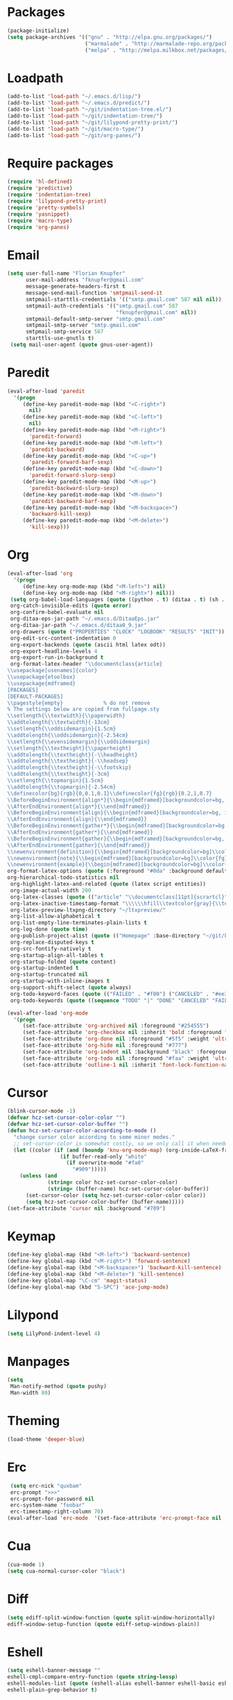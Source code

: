 # -*- eval: (add-hook 'after-save-hook (lambda () (org-babel-load-file (buffer-file-name) t)) nil t) -*-
* Packages
#+BEGIN_SRC emacs-lisp
(package-initialize)
(setq package-archives '(("gnu" . "http://elpa.gnu.org/packages/")
                         ("marmalade" . "http://marmalade-repo.org/packages/")
                         ("melpa" . "http://melpa.milkbox.net/packages/")))
#+END_SRC

* Loadpath
#+BEGIN_SRC emacs-lisp
(add-to-list 'load-path "~/.emacs.d/lisp/")
(add-to-list 'load-path "~/.emacs.d/predict/")
(add-to-list 'load-path "~/git/indentation-tree.el/")
(add-to-list 'load-path "~/git/indentation-tree/")
(add-to-list 'load-path "~/git/lilypond-pretty-print/")
(add-to-list 'load-path "~/git/macro-type/")
(add-to-list 'load-path "~/git/org-panes/")
#+END_SRC

* Require packages
#+BEGIN_SRC emacs-lisp
(require 'hl-defined)
(require 'predictive)
(require 'indentation-tree)
(require 'lilypond-pretty-print)
(require 'pretty-symbols)
(require 'yasnippet)
(require 'macro-type)
(require 'org-panes)
#+END_SRC

* Email
#+BEGIN_SRC emacs-lisp
(setq user-full-name "Florian Knupfer"
      user-mail-address "fknupfer@gmail.com"
      message-generate-headers-first t
      message-send-mail-function 'smtpmail-send-it
      smtpmail-starttls-credentials '(("smtp.gmail.com" 587 nil nil))
      smtpmail-auth-credentials '(("smtp.gmail.com" 587
                                   "fknupfer@gmail.com" nil))
      smtpmail-default-smtp-server "smtp.gmail.com"
      smtpmail-smtp-server "smtp.gmail.com"
      smtpmail-smtp-service 587
      starttls-use-gnutls t)
 (setq mail-user-agent (quote gnus-user-agent))
#+END_SRC

* Paredit
#+BEGIN_SRC emacs-lisp
(eval-after-load 'paredit
  '(progn
     (define-key paredit-mode-map (kbd "<C-right>")
       nil)
     (define-key paredit-mode-map (kbd "<C-left>")
       nil)
     (define-key paredit-mode-map (kbd "<M-right>")
       'paredit-forward)
     (define-key paredit-mode-map (kbd "<M-left>")
       'paredit-backward)
     (define-key paredit-mode-map (kbd "<C-up>")
       'paredit-forward-barf-sexp)
     (define-key paredit-mode-map (kbd "<C-down>")
       'paredit-forward-slurp-sexp)
     (define-key paredit-mode-map (kbd "<M-up>")
       'paredit-backward-slurp-sexp)
     (define-key paredit-mode-map (kbd "<M-down>")
       'paredit-backward-barf-sexp)
     (define-key paredit-mode-map (kbd "<M-backspace>")
       'backward-kill-sexp)
     (define-key paredit-mode-map (kbd "<M-delete>")
       'kill-sexp)))
#+END_SRC

* Org
#+BEGIN_SRC emacs-lisp
(eval-after-load 'org
  '(progn
     (define-key org-mode-map (kbd "<M-left>") nil)
     (define-key org-mode-map (kbd "<M-right>") nil)))
 (setq org-babel-load-languages (quote ((python . t) (ditaa . t) (sh . t) (lilypond . t) (R . t) (emacs-lisp . t) (ledger . t)))
 org-catch-invisible-edits (quote error)
 org-confirm-babel-evaluate nil
 org-ditaa-eps-jar-path "~/.emacs.d/DitaaEps.jar"
 org-ditaa-jar-path "~/.emacs.d/ditaa0_9.jar"
 org-drawers (quote ("PROPERTIES" "CLOCK" "LOGBOOK" "RESULTS" "INIT"))
 org-edit-src-content-indentation 0
 org-export-backends (quote (ascii html latex odt))
 org-export-headline-levels 4
 org-export-run-in-background t
 org-format-latex-header "\\documentclass{article}
\\usepackage[usenames]{color}
\\usepackage{etoolbox}
\\usepackage{mdframed}
[PACKAGES]
[DEFAULT-PACKAGES]
\\pagestyle{empty}             % do not remove
% The settings below are copied from fullpage.sty
\\setlength{\\textwidth}{\\paperwidth}
\\addtolength{\\textwidth}{-13cm}
\\setlength{\\oddsidemargin}{1.5cm}
\\addtolength{\\oddsidemargin}{-2.54cm}
\\setlength{\\evensidemargin}{\\oddsidemargin}
\\setlength{\\textheight}{\\paperheight}
\\addtolength{\\textheight}{-\\headheight}
\\addtolength{\\textheight}{-\\headsep}
\\addtolength{\\textheight}{-\\footskip}
\\addtolength{\\textheight}{-3cm}
\\setlength{\\topmargin}{1.5cm}
\\addtolength{\\topmargin}{-2.54cm}
\\definecolor{bg}{rgb}{0,0.1,0.1}\\definecolor{fg}{rgb}{0.2,1,0.7}
\\BeforeBeginEnvironment{align*}{\\begin{mdframed}[backgroundcolor=bg, innertopmargin=-0.2cm]\\color{fg}}
\\AfterEndEnvironment{align*}{\\end{mdframed}}
\\BeforeBeginEnvironment{align}{\\begin{mdframed}[backgroundcolor=bg, innertopmargin=-0.2cm]\\color{fg}}
\\AfterEndEnvironment{align}{\\end{mdframed}}
\\BeforeBeginEnvironment{gather*}{\\begin{mdframed}[backgroundcolor=bg, innertopmargin=-0.2cm]\\color{fg}}
\\AfterEndEnvironment{gather*}{\\end{mdframed}}
\\BeforeBeginEnvironment{gather}{\\begin{mdframed}[backgroundcolor=bg, innertopmargin=-0.2cm]\\color{fg}}
\\AfterEndEnvironment{gather}{\\end{mdframed}}
\\newenvironment{definition}{\\begin{mdframed}[backgroundcolor=bg]\\color{fg} \\textbf{\\textsc{Definition:}} }{\\end{mdframed}}
\\newenvironment{note}{\\begin{mdframed}[backgroundcolor=bg]\\color{fg} \\textbf{\\textsc{Bemerkung:}} }{\\end{mdframed}}
\\newenvironment{example}{\\begin{mdframed}[backgroundcolor=bg]\\color{fg} \\textbf{\\textsc{Beispiel:}} }{\\end{mdframed}}"
org-format-latex-options (quote (:foreground "#0da" :background default :scale 2.0 :html-foreground "Black" :html-background "Transparent" :html-scale 1.0 :matchers ("begin" "$1" "$" "$$" "\\(" "\\[")))
org-hierarchical-todo-statistics nil
 org-highlight-latex-and-related (quote (latex script entities))
 org-image-actual-width 200
 org-latex-classes (quote (("article" "\\documentclass[11pt]{scrartcl}" ("\\section{%s}" . "\\section*{%s}") ("\\subsection{%s}" . "\\subsection*{%s}") ("\\subsubsection{%s}" . "\\subsubsection*{%s}") ("\\paragraph{%s}" . "\\paragraph*{%s}") ("\\subparagraph{%s}" . "\\subparagraph*{%s}")) ("report" "\\documentclass[11pt]{report}" ("\\part{%s}" . "\\part*{%s}") ("\\chapter{%s}" . "\\chapter*{%s}") ("\\section{%s}" . "\\section*{%s}") ("\\subsection{%s}" . "\\subsection*{%s}") ("\\subsubsection{%s}" . "\\subsubsection*{%s}")) ("book" "\\documentclass[11pt]{book}" ("\\part{%s}" . "\\part*{%s}") ("\\chapter{%s}" . "\\chapter*{%s}") ("\\section{%s}" . "\\section*{%s}") ("\\subsection{%s}" . "\\subsection*{%s}") ("\\subsubsection{%s}" . "\\subsubsection*{%s}"))))
 org-latex-inactive-timestamp-format "\\\\\\hfill\\textcolor{gray}{\\textbf{%s}}\\\\"
 org-latex-preview-ltxpng-directory "~/ltxpreview/"
 org-list-allow-alphabetical t
 org-list-empty-line-terminates-plain-lists t
 org-log-done (quote time)
 org-publish-project-alist (quote (("Homepage" :base-directory "~/git/knupfer.github.io/_org/" :base-extension "org" :publishing-directory "~/git/knupfer.github.io/_processing/" :recursive t :publishing-function org-html-publish-to-html :headline-levels 5 :body-only t :completion-function knu/publish)))
 org-replace-disputed-keys t
 org-src-fontify-natively t
 org-startup-align-all-tables t
 org-startup-folded (quote content)
 org-startup-indented t
 org-startup-truncated nil
 org-startup-with-inline-images t
 org-support-shift-select (quote always)
 org-todo-keyword-faces (quote (("FAILED" . "#f00") ("CANCELED" . "#ee3")))
 org-todo-keywords (quote ((sequence "TODO" "|" "DONE" "CANCELED" "FAILED"))))

(eval-after-load 'org-mode
  '(progn
     (set-face-attribute 'org-archived nil :foreground "#254555")
     (set-face-attribute 'org-checkbox nil :inherit 'bold :foreground "#2f2")
     (set-face-attribute 'org-done nil :foreground "#5f5" :weight 'ultra-bold)
     (set-face-attribute 'org-hide nil :foreground "#777")
     (set-face-attribute 'org-indent nil :background "black" :foreground "black")
     (set-face-attribute 'org-todo nil :foreground "#faa" :weight 'ultra-bold)
     (set-face-attribute 'outline-1 nil :inherit 'font-lock-function-name-face :foreground "SkyBlue1" :weight 'bold)))
#+END_SRC

* Cursor
#+BEGIN_SRC emacs-lisp
(blink-cursor-mode -1)
(defvar hcz-set-cursor-color-color "")
(defvar hcz-set-cursor-color-buffer "")
(defun hcz-set-cursor-color-according-to-mode ()
  "change cursor color according to some minor modes."
  ;; set-cursor-color is somewhat costly, so we only call it when needed:
  (let ((color (if (and (boundp 'knu-org-mode-map) (org-inside-LaTeX-fragment-p)) "#2a6"
                 (if buffer-read-only "white"
                   (if overwrite-mode "#fa0"
                     "#909")))))
    (unless (and
             (string= color hcz-set-cursor-color-color)
             (string= (buffer-name) hcz-set-cursor-color-buffer))
      (set-cursor-color (setq hcz-set-cursor-color-color color))
      (setq hcz-set-cursor-color-buffer (buffer-name)))))
(set-face-attribute 'cursor nil :background "#709")
#+END_SRC

* Keymap
#+BEGIN_SRC emacs-lisp
(define-key global-map (kbd "<M-left>") 'backward-sentence)
(define-key global-map (kbd "<M-right>") 'forward-sentence)
(define-key global-map (kbd "<M-backspace>") 'backward-kill-sentence)
(define-key global-map (kbd "<M-delete>") 'kill-sentence)
(define-key global-map "\C-cm" 'magit-status)
(define-key global-map (kbd "S-SPC") 'ace-jump-mode)
#+END_SRC

* Lilypond
#+BEGIN_SRC emacs-lisp
(setq LilyPond-indent-level 4)
#+END_SRC

* Manpages
#+BEGIN_SRC emacs-lisp
(setq
 Man-notify-method (quote pushy)
 Man-width 80)
#+END_SRC

* Theming
#+BEGIN_SRC emacs-lisp
 (load-theme 'deeper-blue)
#+END_SRC

* Erc
#+BEGIN_SRC emacs-lisp
 (setq erc-nick "quxbam"
 erc-prompt ">>>"
 erc-prompt-for-password nil
 erc-system-name "foobar"
 erc-timestamp-right-column 70)
(eval-after-load 'erc-mode  '(set-face-attribute 'erc-prompt-face nil :background "Black" :foreground "lightBlue2" :weight 'bold))
#+END_SRC

* Cua
#+BEGIN_SRC emacs-lisp
 (cua-mode 1)
 (setq cua-normal-cursor-color "black")
#+END_SRC

* Diff
#+BEGIN_SRC emacs-lisp
(setq ediff-split-window-function (quote split-window-horizontally)
ediff-window-setup-function (quote ediff-setup-windows-plain))
#+END_SRC

* Eshell
#+BEGIN_SRC emacs-lisp
 (setq eshell-banner-message ""
 eshell-cmpl-compare-entry-function (quote string-lessp)
 eshell-modules-list (quote (eshell-alias eshell-banner eshell-basic eshell-cmpl eshell-dirs eshell-glob eshell-hist eshell-ls eshell-pred eshell-prompt eshell-script eshell-smart eshell-term eshell-unix))
 eshell-plain-grep-behavior t)
#+END_SRC

* Gnus
#+BEGIN_SRC emacs-lisp
(setq gnus-default-adaptive-word-score-alist (quote ((82 . 1) (67 . -1) (75 . -2) (114 . -1)))
 gnus-init-file "~/.emacs.d/gnus.el"
 gnus-treat-fill-article t
 gnus-treat-leading-whitespace t
 gnus-treat-strip-multiple-blank-lines t
 gnus-treat-strip-trailing-blank-lines t
 gnus-treat-unsplit-urls t)
#+END_SRC
* Tramp
#+BEGIN_SRC emacs-lisp
(setq tramp-default-method "ssh"
 tramp-default-method-alist (quote (("80\\.240\\.140\\.83#50683" "quxbar" "scpc") (nil "%" "smb") ("\\`\\(127\\.0\\.0\\.1\\|::1\\|localhost6?\\)\\'" "\\`root\\'" "su") (nil "\\`\\(anonymous\\|ftp\\)\\'" "ftp") ("\\`ftp\\." nil "ftp")))
 tramp-default-proxies-alist (quote (("80.240.140.83#50683" "root" "/ssh:quxbar@80.240.140.83#50683:"))))
#+END_SRC

* Default Layout
#+BEGIN_SRC emacs-lisp
(setq font-use-system-font nil)
(fringe-mode 0)
(column-number-mode 1)
(setq inhibit-startup-screen t)
(menu-bar-mode -1)
;;(setq message-insert-canlock nil)
(setq split-height-threshold nil)
(setq split-width-threshold 80)
(tool-bar-mode -1)
(setq truncate-lines t)
(setq visual-line-fringe-indicators (quote (nil right-curly-arrow)))
(set-face-attribute 'mode-line nil :background "#033" :foreground "#9bb" :box nil)
(set-face-attribute 'mode-line-buffer-id nil :foreground "#99dddd" :box nil :weight 'bold)
(set-face-attribute 'mode-line-inactive nil :inherit 'mode-line :background "gray32" :foreground "black" :box nil :weight 'light)
(set-face-attribute 'default nil :inherit nil :stipple nil :background "#000000" :foreground "#ffffff" :inverse-video nil :box nil :strike-through nil :overline nil :underline nil :slant 'normal :weight 'normal :height 165 :width 'normal :foundry "unknown" :family "Source Code Pro")
(set-face-attribute 'fringe nil :background "black" :foreground "#0ff")
#+END_SRC

* w3m
#+BEGIN_SRC emacs-lisp
 (setq w3m-enable-google-feeling-lucky nil
 w3m-home-page "about:blank"
 w3m-search-default-engine "duckduckgo"
 w3m-search-engine-alist (quote (("duckduckgo" "https://duckduckgo.com/lite/?q=%s" undecided) ("yahoo" "https://search.yahoo.com/bin/search?p=%s" nil) ("blog" "https://blogsearch.google.com/blogsearch?q=%s&oe=utf-8&ie=utf-8" utf-8) ("blog-en" "https://blogsearch.google.com/blogsearch?q=%s&hl=en&oe=utf-8&ie=utf-8" utf-8) ("google" "https://www.google.com/search?q=%s&ie=utf-8&oe=utf-8" utf-8) ("google-en" "https://www.google.com/search?q=%s&hl=en&ie=utf-8&oe=utf-8" utf-8) ("google news" "https://news.google.com/news?q=%s&ie=utf-8&oe=utf-8" utf-8) ("google news-en" "https://news.google.com/news?q=%s&hl=en&ie=utf-8&oe=utf-8" nil) ("google groups" "https://groups.google.com/groups?q=%s" nil) ("All the Web" "http://www.alltheweb.com/search?q=%s&web&_sb_lang=en" nil) ("technorati" "http://www.technorati.com/search/%s" utf-8) ("technorati-ja" "http://www.technorati.jp/search/search.html?query=%s&language=ja" utf-8) ("technorati-tag" "http://www.technorati.com/tag/%s" utf-8) ("altavista" "https://altavista.com/sites/search/web?q=\"%s\"&kl=ja&search=Search" nil) ("debian-pkg" "http://packages.debian.org/cgi-bin/search_contents.pl?directories=yes&arch=i386&version=unstable&case=insensitive&word=%s" nil) ("debian-bts" "http://bugs.debian.org/cgi-bin/pkgreport.cgi?archive=yes&pkg=%s" nil) ("amazon" "https://www.amazon.com/exec/obidos/search-handle-form/250-7496892-7797857" iso-8859-1 "url=index=blended&field-keywords=%s") ("emacswiki" "http://www.emacswiki.org/cgi-bin/wiki?search=%s" nil) ("en.wikipedia" "https://en.wikipedia.org/wiki/Special:Search?search=%s" nil) ("de.wikipedia" "https://de.wikipedia.org/wiki/Spezial:Search?search=%s" utf-8) ("freshmeat" "http://freshmeat.net/search/?q=%s&section=projects" nil)))
 w3m-session-load-crashed-sessions nil
 w3m-uri-replace-alist (quote (("\\`enwi:" w3m-search-uri-replace "en.wikipedia") ("\\`dewi:" w3m-search-uri-replace "de.wikipedia") ("\\`dd:" w3m-search-uri-replace "duckduckgo") ("\\`gg:" w3m-search-uri-replace "google") ("\\`ggg:" w3m-search-uri-replace "google groups") ("\\`ya:" w3m-search-uri-replace "yahoo") ("\\`al:" w3m-search-uri-replace "altavista") ("\\`bts:" w3m-search-uri-replace "debian-bts") ("\\`dpkg:" w3m-search-uri-replace "debian-pkg") ("\\`archie:" w3m-search-uri-replace "iij-archie") ("\\`alc:" w3m-search-uri-replace "alc") ("\\`urn:ietf:rfc:\\([0-9]+\\)" w3m-pattern-uri-replace "http://www.ietf.org/rfc/rfc\\1.txt")))
 w3m-use-favicon nil
 w3m-use-title-buffer-name t)

(eval-after-load 'w3m '(progn (set-face-attribute 'w3m-arrived-anchor nil :foreground "#8888ee")
                              (set-face-attribute 'w3m-current-anchor nil :weight 'ultra-bold)
                              (set-face-attribute 'w3m-tab-background nil :foreground "#88dddd" :background "black")
                              (set-face-attribute 'w3m-tab-selected nil :foreground "black" :background "grey75")
                              (set-face-attribute 'w3m-tab-selected-retrieving nil :foreground "black" :background "#dd6666")
                              (set-face-attribute 'w3m-tab-unselected nil :foreground "black" :background "grey30")
                              (set-face-attribute 'w3m-tab-unselected-retrieving nil :foreground "black" :background "#aa4444")
                              (set-face-attribute 'w3m-tab-unselected-unseen nil :foreground "black" :background "grey90")))

#+END_SRC

* flyspell
#+BEGIN_SRC emacs-lisp
(eval-after-load 'flyspell '(progn
  (set-face-attribute 'flyspell-duplicate nil :background "#333300" :box '(:line-width -2 :color "#666600"))
  (set-face-attribute 'flyspell-incorrect nil :background "#550000" :box '(:line-width -2 :color "#880000"))))
#+END_SRC

* Misc
#+BEGIN_SRC emacs-lisp
(yas-global-mode 1)
(defalias 'yes-or-no-p 'y-or-n-p)
 (setq display-time-24hr-format t)
 (display-time-mode t)
 (scroll-bar-mode -1)
(setq
 pretty-symbol-categories (quote (knu-custom))
 proced-format-alist (quote ((short pid tree pcpu time (args comm)) (medium user pid tree pcpu pmem vsize rss ttname state start time (args comm)) (long user euid group pid tree pri nice pcpu pmem vsize rss ttname state start time (args comm)) (verbose user euid group egid pid ppid tree pgrp sess pri nice pcpu pmem state thcount vsize rss ttname tpgid minflt majflt cminflt cmajflt start time utime stime ctime cutime cstime etime (args comm))))
 python-shell-interpreter "python3"

 sml/hidden-modes (quote (" hl-p" " hs+" " WS" " ws"))
 sml/mode-width (quote full)
 sml/name-width 15
 sml/replacer-regexp-list (quote (("^~/Org/" ":Org:") ("^~/\\.emacs\\.d/" ":ED:") ("^/sudo:.*:" ":SU:") ("^~/Documents/" ":Doc:") ("^~/Dropbox/" ":DB:") ("^:\\([^:]*\\):Documento?s/" ":\\1/Doc:") ("^~/[Gg]it/" ":G:") ("^~/[Gg]it[Hh]ub/" ":Git:") ("^~/[Gg]it\\([Hh]ub\\|\\)-?[Pp]rojects/" ":Git:"))))


 (setq c-default-style (quote ((c-mode . "stroustrup") (java-mode . "java") (awk-mode . "awk") (other . "gnu")))
 ess-default-style (quote C++)
 hl-paren-colors (quote ("#05ffff" "#e07fef" "#f0cf05" "#ee5555" "#ffffff" "#00ff00")))
 (setq indent-tabs-mode nil)
 (setq ispell-highlight-face (quote flyspell-incorrect)
 ispell-local-dictionary "de_DE"
 ispell-program-name "aspell")
 (keyfreq-autosave-mode 1)
 (keyfreq-mode 1)
 (setq kill-do-not-save-duplicates t)

(eval-after-load 'volume '(progn
 (setq volume-amixer-default-channel "Speaker"
 volume-backend (quote volume-amixer-backend))
 (setq volume-electric-mode t)))

(setq whitespace-style (quote (face trailing tabs))
      whitespace-tab-regexp "\\(\\\\alpha\\|\\\\beta\\|\\\\gamma\\|\\\\mu\\|\\\\nu\\|\\\\epsilon\\|\\\\lambda\\|\\\\sigma\\|\\\\tau\\|\\\\eta\\|\\\\omega\\|\\\\theta\\|\\\\rho\\|\\\\phi\\|\\\\psi\\|\\\\upsilon\\|\\\\pi\\|\\\\delta\\|\\\\kappa\\|\\\\xi\\|\\\\chi\\|\\\\Pi\\|\\\\Phi\\|\\\\Gamma\\|\\\\Omega\\|\\\\Lambda\\|\\\\nabla\\|\\\\Delta\\|\\\\int\\|\\\\oint\\|\\\\times\\|\\\\cdot\\|\\\\sum\\|\\\\pm\\|\\\\mp\\|\\\\geq\\|\\\\leq\\|\\\\neq\\|\\\\approx\\|\\\\rightarrow\\|\\\\leftarrow\\|\\\\Rightarrow\\|\\\\Leftarrow\\|\\\\mapsto\\|\\\\curvearrowright\\|\\\\leftrightarrow\\|\\\\mathrm{d}\\|\\\\infty\\|\\\\partial\\|\\\\equiv\\|\\\\ll\\|IO \\)")
(eval-after-load 'whitespace '(set-face-attribute 'whitespace-tab nil :background "nil" :foreground "#00eeaa" :weight 'ultra-bold))
(set-face-attribute 'region nil :background "#505")
(eval-after-load 'highlight-parentheses '(set-face-attribute 'hl-paren-face nil :weight 'ultra-bold))
#+END_SRC

* got root?
#+BEGIN_SRC emacs-lisp
(when (equal (getenv "USER") "root")
  (set-face-background 'mode-line "#400")
  (set-face-foreground 'mode-line "#b00")
  (set-face-foreground 'mode-line-buffer-id "#ee5555"))
#+END_SRC

* ace-jump
#+BEGIN_SRC emacs-lisp
(eval-after-load 'ace-jump-mode '(set-face-attribute 'ace-jump-face-foreground nil :background "black" :foreground "green" :weight 'bold))
#+END_SRC

* num3
#+BEGIN_SRC emacs-lisp
(eval-after-load 'num3-mode '(set-face-attribute 'num3-face-even nil :foreground "#fa0" :background nil :underline nil))
#+END_SRC

* magit
#+BEGIN_SRC emacs-lisp
#+END_SRC

* hooks
#+BEGIN_SRC emacs-lisp
(add-hook 'kill-emacs-hook '(lambda ()
                              (when (fboundp 'gnus-group-exit)
                                (defun gnus-y-or-n-p (yes) yes)
                                (gnus-group-exit))))
(add-hook 'ibuffer-mode-hook 'ibuffer-auto-mode)
(add-hook 'after-change-major-mode-hook '(lambda ()
                                           (highlight-parentheses-mode)))
(add-hook 'LilyPond-mode-hook '(lambda () (highlight-parentheses-mode)
                                 (lilypond-pretty-beat-mode)))
(add-hook 'org-after-todo-statistics-hook 'org-summary-todo)
(add-hook 'org-mode-hook '(lambda ()
                            (auto-fill-mode)
                            (num3-mode)
                            (whitespace-mode)
                            (pretty-symbols-mode)
                            (when (not (boundp 'knu-org-mode-map))
                              (define-key org-mode-map
                                (kbd "C-c C-x a") 'knu/org-archive)
                              (load "knu-org-mode-map.el"))))
(add-hook 'post-command-hook 'hcz-set-cursor-color-according-to-mode)
(add-hook 'prog-mode-hook '(lambda ()
                             (num3-mode)
                             (whitespace-mode)
                             (indentation-tree-mode)
			     (hs-minor-mode)))
(add-hook 'w3m-mode-hook '(lambda ()
                            (load "w3m-config.el")))
(add-hook 'emacs-lisp-mode-hook 'hdefd-highlight-mode 'APPEND)
#+END_SRC
* load other stuff
#+BEGIN_SRC emacs-lisp
(load "knu-device" t)
#+END_SRC
* pretty-sym
#+BEGIN_SRC emacs-lisp
;; Greek
(add-to-list 'pretty-symbol-patterns '(?α knu-custom "\\\\alpha" (org-mode latex-mode)))
(add-to-list 'pretty-symbol-patterns '(?Α knu-custom "\\\\Alpha" (org-mode latex-mode)))
(add-to-list 'pretty-symbol-patterns '(?β knu-custom "\\\\beta" (org-mode latex-mode)))
(add-to-list 'pretty-symbol-patterns '(?Β knu-custom "\\\\Beta" (org-mode latex-mode)))
(add-to-list 'pretty-symbol-patterns '(?γ knu-custom "\\\\gamma" (org-mode latex-mode)))
(add-to-list 'pretty-symbol-patterns '(?Γ knu-custom "\\\\Gamma" (org-mode latex-mode)))
(add-to-list 'pretty-symbol-patterns '(?δ knu-custom "\\\\delta" (org-mode latex-mode)))
(add-to-list 'pretty-symbol-patterns '(?Δ knu-custom "\\\\Delta" (org-mode latex-mode)))
(add-to-list 'pretty-symbol-patterns '(?ε knu-custom "\\\\epsilon" (org-mode latex-mode)))
(add-to-list 'pretty-symbol-patterns '(?Ε knu-custom "\\\\Epsilon" (org-mode latex-mode)))
(add-to-list 'pretty-symbol-patterns '(?ζ knu-custom "\\\\zeta" (org-mode latex-mode)))
(add-to-list 'pretty-symbol-patterns '(?Ζ knu-custom "\\\\Zeta" (org-mode latex-mode)))
(add-to-list 'pretty-symbol-patterns '(?η knu-custom "\\\\eta" (org-mode latex-mode)))
(add-to-list 'pretty-symbol-patterns '(?Η knu-custom "\\\\Eta" (org-mode latex-mode)))
(add-to-list 'pretty-symbol-patterns '(?θ knu-custom "\\\\theta" (org-mode latex-mode)))
(add-to-list 'pretty-symbol-patterns '(?Θ knu-custom "\\\\Theta" (org-mode latex-mode)))
(add-to-list 'pretty-symbol-patterns '(?ι knu-custom "\\\\iota" (org-mode latex-mode)))
(add-to-list 'pretty-symbol-patterns '(?Ι knu-custom "\\\\Iota" (org-mode latex-mode)))
(add-to-list 'pretty-symbol-patterns '(?κ knu-custom "\\\\kappa" (org-mode latex-mode)))
(add-to-list 'pretty-symbol-patterns '(?K knu-custom "\\\\Kappa" (org-mode latex-mode)))
(add-to-list 'pretty-symbol-patterns '(?λ knu-custom "\\\\lambda" (org-mode latex-mode)))
(add-to-list 'pretty-symbol-patterns '(?Λ knu-custom "\\\\Lambda" (org-mode latex-mode)))
(add-to-list 'pretty-symbol-patterns '(?μ knu-custom "\\\\mu" (org-mode latex-mode)))
(add-to-list 'pretty-symbol-patterns '(?Μ knu-custom "\\\\Mu" (org-mode latex-mode)))
(add-to-list 'pretty-symbol-patterns '(?ν knu-custom "\\\\nu" (org-mode latex-mode)))
(add-to-list 'pretty-symbol-patterns '(?Ν knu-custom "\\\\Nu" (org-mode latex-mode)))
(add-to-list 'pretty-symbol-patterns '(?ν knu-custom "\\\\vega" (org-mode latex-mode)))
(add-to-list 'pretty-symbol-patterns '(?ν knu-custom "\\\\Vega" (org-mode latex-mode)))
(add-to-list 'pretty-symbol-patterns '(?ξ knu-custom "\\\\xi" (org-mode latex-mode)))
(add-to-list 'pretty-symbol-patterns '(?Ξ knu-custom "\\\\Xi" (org-mode latex-mode)))
(add-to-list 'pretty-symbol-patterns '(?ο knu-custom "\\\\omicron" (org-mode latex-mode)))
(add-to-list 'pretty-symbol-patterns '(?Ο knu-custom "\\\\Omicron" (org-mode latex-mode)))
(add-to-list 'pretty-symbol-patterns '(?π knu-custom "\\\\pi" (org-mode latex-mode)))
(add-to-list 'pretty-symbol-patterns '(?Π knu-custom "\\\\Pi" (org-mode latex-mode)))
(add-to-list 'pretty-symbol-patterns '(?ρ knu-custom "\\\\rho" (org-mode latex-mode)))
(add-to-list 'pretty-symbol-patterns '(?Ρ knu-custom "\\\\Rho" (org-mode latex-mode)))
(add-to-list 'pretty-symbol-patterns '(?σ knu-custom "\\\\sigma" (org-mode latex-mode)))
(add-to-list 'pretty-symbol-patterns '(?Σ knu-custom "\\\\Sigma" (org-mode latex-mode)))
(add-to-list 'pretty-symbol-patterns '(?τ knu-custom "\\\\tau" (org-mode latex-mode)))
(add-to-list 'pretty-symbol-patterns '(?Τ knu-custom "\\\\Tau" (org-mode latex-mode)))
(add-to-list 'pretty-symbol-patterns '(?υ knu-custom "\\\\upsilon" (org-mode latex-mode)))
(add-to-list 'pretty-symbol-patterns '(?Y knu-custom "\\\\Upsilon" (org-mode latex-mode)))
(add-to-list 'pretty-symbol-patterns '(?φ knu-custom "\\\\phi" (org-mode latex-mode)))
(add-to-list 'pretty-symbol-patterns '(?Φ knu-custom "\\\\Phi" (org-mode latex-mode)))
(add-to-list 'pretty-symbol-patterns '(?χ knu-custom "\\\\chi" (org-mode latex-mode)))
(add-to-list 'pretty-symbol-patterns '(?Χ knu-custom "\\\\Chi" (org-mode latex-mode)))
(add-to-list 'pretty-symbol-patterns '(?ψ knu-custom "\\\\psi" (org-mode latex-mode)))
(add-to-list 'pretty-symbol-patterns '(?Ψ knu-custom "\\\\Psi" (org-mode latex-mode)))
(add-to-list 'pretty-symbol-patterns '(?ω knu-custom "\\\\omega" (org-mode latex-mode)))
(add-to-list 'pretty-symbol-patterns '(?Ω knu-custom "\\\\Omega" (org-mode latex-mode)))
;; math
(add-to-list 'pretty-symbol-patterns '(?∇ knu-custom "\\\\nabla" (org-mode latex-mode)))
(add-to-list 'pretty-symbol-patterns '(?∫ knu-custom "\\\\int" (org-mode latex-mode)))
(add-to-list 'pretty-symbol-patterns '(?∮ knu-custom "\\\\oint" (org-mode latex-mode)))
(add-to-list 'pretty-symbol-patterns '(?× knu-custom "\\\\times" (org-mode latex-mode)))
(add-to-list 'pretty-symbol-patterns '(?· knu-custom "\\\\cdot" (org-mode latex-mode)))
(add-to-list 'pretty-symbol-patterns '(?Σ knu-custom "\\\\sum" (org-mode latex-mode)))
(add-to-list 'pretty-symbol-patterns '(?± knu-custom "\\\\pm" (org-mode latex-mode)))
(add-to-list 'pretty-symbol-patterns '(?∓ knu-custom "\\\\mp" (org-mode latex-mode)))
(add-to-list 'pretty-symbol-patterns '(?≈ knu-custom "\\\\approx" (org-mode latex-mode)))
(add-to-list 'pretty-symbol-patterns '(?≠ knu-custom "\\\\neq" (org-mode latex-mode)))
(add-to-list 'pretty-symbol-patterns '(?≤ knu-custom "\\\\leq" (org-mode latex-mode)))
(add-to-list 'pretty-symbol-patterns '(?≥ knu-custom "\\\\geq" (org-mode latex-mode)))
(add-to-list 'pretty-symbol-patterns '(?⟶ knu-custom "\\\\rightarrow" (org-mode latex-mode)))
(add-to-list 'pretty-symbol-patterns '(?⟵ knu-custom "\\\\leftarrow" (org-mode latex-mode)))
(add-to-list 'pretty-symbol-patterns '(?⟹ knu-custom "\\\\Rightarrow" (org-mode latex-mode)))
(add-to-list 'pretty-symbol-patterns '(?⟸ knu-custom "\\\\Leftarrow" (org-mode latex-mode)))
(add-to-list 'pretty-symbol-patterns '(?⟼ knu-custom "\\\\mapsto" (org-mode latex-mode)))
(add-to-list 'pretty-symbol-patterns '(?↷ knu-custom "\\\\curvearrowright" (org-mode latex-mode)))
(add-to-list 'pretty-symbol-patterns '(?⟷ knu-custom "\\\\leftrightarrow" (org-mode latex-mode)))
(add-to-list 'pretty-symbol-patterns '(?d knu-custom "\\\\mathrm{d}" (org-mode latex-mode)))
(add-to-list 'pretty-symbol-patterns '(?∞ knu-custom "\\\\infty" (org-mode latex-mode)))
(add-to-list 'pretty-symbol-patterns '(?∂ knu-custom "\\\\partial" (org-mode latex-mode)))
(add-to-list 'pretty-symbol-patterns '(?≡ knu-custom "\\\\equiv" (org-mode latex-mode)))
(add-to-list 'pretty-symbol-patterns '(?≪ knu-custom "\\\\ll" (org-mode latex-mode)))
#+END_SRC

* lisp
#+BEGIN_SRC emacs-lisp
(defvar buffer-undo-list-tmp nil)

(defun auto-indent-sexps ()
  (save-excursion (paredit-indent-sexps)))

(defun paredit-del-and-join-forward (&optional arg)
  (interactive "P") 
  (if (and (eolp) (not (bolp)))
      (delete-indentation t)
    (paredit-forward-delete arg)))

(defun paredit-kill-and-join-forward (&optional arg)
  (interactive "P") 
  (if (and (eolp) (not (bolp)))
      (delete-indentation t)
    (paredit-kill arg)))

(defun paredit-del-backward-and-join (&optional arg)
  (interactive "P") 
  (if (looking-back "\\(^ *\\)")
      (delete-indentation)
    (paredit-backward-delete arg)))

(add-hook 'emacs-lisp-mode-hook 'paredit-mode)
(add-hook 'eshell-mode-hook 'paredit-mode)
(add-hook 'post-command-hook '(lambda () (when (or (equal major-mode 'emacs-lisp-mode)
                                             (equal major-mode 'lisp-interaction-mode)) 
                                      (when (not (equal buffer-undo-list-tmp buffer-undo-list))
                                        (auto-indent-sexps)
                                        (setq buffer-undo-list-tmp buffer-undo-list)))))
(add-hook 'paredit-mode-hook '(lambda () (define-key paredit-mode-map (kbd "C-k") 'paredit-kill-and-join-forward)
                                (define-key paredit-mode-map (kbd "<delete>") 'paredit-del-and-join-forward)
                                (define-key paredit-mode-map (kbd "<backspace>") 'paredit-del-backward-and-join)))

(define-key lisp-interaction-mode-map (kbd "<tab>") 'completion-at-point)
(define-key emacs-lisp-mode-map (kbd "<tab>") 'completion-at-point)
(define-key lisp-interaction-mode-map (kbd "<RET>") 'paredit-newline)
(define-key emacs-lisp-mode-map (kbd "<RET>") 'paredit-newline)

(define-key lisp-interaction-mode-map (kbd "<C-backspace>") 'paredit-backward-kill-word)
(define-key emacs-lisp-mode-map (kbd "<C-backspace>") 'paredit-backward-kill-word)
(define-key lisp-interaction-mode-map (kbd "<C-delete>") 'paredit-forward-kill-word)
(define-key emacs-lisp-mode-map (kbd "<C-delete>") 'paredit-forward-kill-word)
#+END_SRC
 
 
